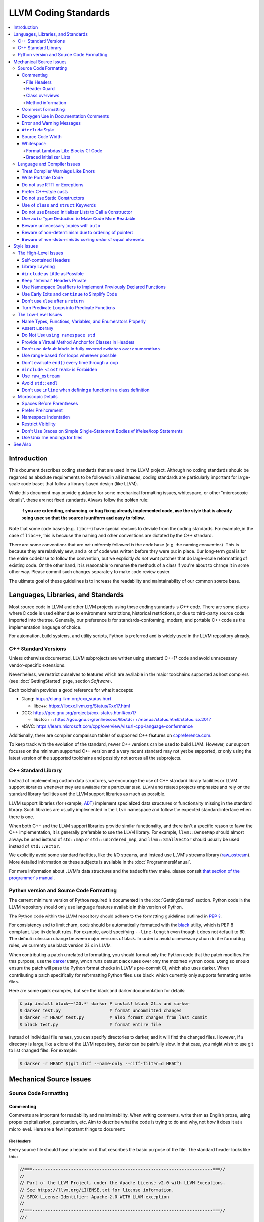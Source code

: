 =====================
LLVM Coding Standards
=====================

.. contents::
   :local:

Introduction
============

This document describes coding standards that are used in the LLVM project.
Although no coding standards should be regarded as absolute requirements to be
followed in all instances, coding standards are
particularly important for large-scale code bases that follow a library-based
design (like LLVM).

While this document may provide guidance for some mechanical formatting issues,
whitespace, or other "microscopic details", these are not fixed standards.
Always follow the golden rule:

.. _Golden Rule:

    **If you are extending, enhancing, or bug fixing already implemented code,
    use the style that is already being used so that the source is uniform and
    easy to follow.**

Note that some code bases (e.g. ``libc++``) have special reasons to deviate
from the coding standards.  For example, in the case of ``libc++``, this is
because the naming and other conventions are dictated by the C++ standard.

There are some conventions that are not uniformly followed in the code base
(e.g. the naming convention).  This is because they are relatively new, and a
lot of code was written before they were put in place.  Our long-term goal is
for the entire codebase to follow the convention, but we explicitly *do not*
want patches that do large-scale reformatting of existing code.  On the other
hand, it is reasonable to rename the methods of a class if you're about to
change it in some other way.  Please commit such changes separately to
make code review easier.

The ultimate goal of these guidelines is to increase the readability and
maintainability of our common source base.

Languages, Libraries, and Standards
===================================

Most source code in LLVM and other LLVM projects using these coding standards
is C++ code. There are some places where C code is used either due to
environment restrictions, historical restrictions, or due to third-party source
code imported into the tree. Generally, our preference is for
standards-conforming, modern, and portable C++ code as the implementation language of
choice.

For automation, build systems, and utility scripts, Python is preferred and
is widely used in the LLVM repository already.

C++ Standard Versions
---------------------

Unless otherwise documented, LLVM subprojects are written using standard C++17
code and avoid unnecessary vendor-specific extensions.

Nevertheless, we restrict ourselves to features which are available in the
major toolchains supported as host compilers (see :doc:`GettingStarted` page,
section `Software`).

Each toolchain provides a good reference for what it accepts:

* Clang: https://clang.llvm.org/cxx_status.html

  * libc++: https://libcxx.llvm.org/Status/Cxx17.html

* GCC: https://gcc.gnu.org/projects/cxx-status.html#cxx17

  * libstdc++: https://gcc.gnu.org/onlinedocs/libstdc++/manual/status.html#status.iso.2017

* MSVC: https://learn.microsoft.com/cpp/overview/visual-cpp-language-conformance

Additionally, there are compiler comparison tables of supported C++ features on
`cppreference.com <https://en.cppreference.com/w/cpp/compiler_support/17>`_.

To keep track with the evolution of the standard, newer C++ versions can be used
to build LLVM. However, our support focuses on the minimum supported C++
version and a very recent standard may not yet be supported, or only using the
latest version of the supported toolchains and possibly not across all the
subprojects.


C++ Standard Library
--------------------

Instead of implementing custom data structures, we encourage the use of C++
standard library facilities or LLVM support libraries whenever they are
available for a particular task. LLVM and related projects emphasize and rely
on the standard library facilities and the LLVM support libraries as much as
possible.

LLVM support libraries (for example, `ADT
<https://github.com/llvm/llvm-project/tree/main/llvm/include/llvm/ADT>`_)
implement specialized data structures or functionality missing in the standard
library. Such libraries are usually implemented in the ``llvm`` namespace and
follow the expected standard interface when there is one.

When both C++ and the LLVM support libraries provide similar functionality, and
there isn't a specific reason to favor the C++ implementation, it is generally
preferable to use the LLVM library. For example, ``llvm::DenseMap`` should
almost always be used instead of ``std::map`` or ``std::unordered_map``, and
``llvm::SmallVector`` should usually be used instead of ``std::vector``.

We explicitly avoid some standard facilities, like the I/O streams, and instead
use LLVM's streams library (raw_ostream_). More detailed information on these
subjects is available in the :doc:`ProgrammersManual`.

For more information about LLVM's data structures and the tradeoffs they make,
please consult `that section of the programmer's manual
<https://llvm.org/docs/ProgrammersManual.html#picking-the-right-data-structure-for-a-task>`_.

Python version and Source Code Formatting
-----------------------------------------

The current minimum version of Python required is documented in the :doc:`GettingStarted`
section. Python code in the LLVM repository should only use language features
available in this version of Python.

The Python code within the LLVM repository should adhere to the formatting guidelines
outlined in `PEP 8 <https://peps.python.org/pep-0008/>`_.

For consistency and to limit churn, code should be automatically formatted with
the `black <https://github.com/psf/black>`_ utility, which is PEP 8 compliant.
Use its default rules. For example, avoid specifying ``--line-length`` even
though it does not default to 80. The default rules can change between major
versions of black. In order to avoid unnecessary churn in the formatting rules,
we currently use black version 23.x in LLVM.

When contributing a patch unrelated to formatting, you should format only the
Python code that the patch modifies. For this purpose, use the `darker
<https://pypi.org/project/darker/>`_ utility, which runs default black rules
over only the modified Python code. Doing so should ensure the patch will pass
the Python format checks in LLVM's pre-commit CI, which also uses darker. When
contributing a patch specifically for reformatting Python files, use black,
which currently only supports formatting entire files.

Here are some quick examples, but see the black and darker documentation for
details:

.. code-block:: bash

    $ pip install black=='23.*' darker # install black 23.x and darker
    $ darker test.py                   # format uncommitted changes
    $ darker -r HEAD^ test.py          # also format changes from last commit
    $ black test.py                    # format entire file

Instead of individual file names, you can specify directories to
darker, and it will find the changed files. However, if a directory is
large, like a clone of the LLVM repository, darker can be painfully
slow. In that case, you might wish to use git to list changed files.
For example:

.. code-block:: bash

   $ darker -r HEAD^ $(git diff --name-only --diff-filter=d HEAD^)

Mechanical Source Issues
========================

Source Code Formatting
----------------------

Commenting
^^^^^^^^^^

Comments are important for readability and maintainability. When writing comments,
write them as English prose, using proper capitalization, punctuation, etc.
Aim to describe what the code is trying to do and why, not *how* it does it at
a micro level. Here are a few important things to document:

.. _header file comment:

File Headers
""""""""""""

Every source file should have a header on it that describes the basic purpose of
the file. The standard header looks like this:

.. code-block:: c++

  //===----------------------------------------------------------------------===//
  //
  // Part of the LLVM Project, under the Apache License v2.0 with LLVM Exceptions.
  // See https://llvm.org/LICENSE.txt for license information.
  // SPDX-License-Identifier: Apache-2.0 WITH LLVM-exception
  //
  //===----------------------------------------------------------------------===//
  ///
  /// \file
  /// This file contains the declaration of the Instruction class, which is the
  /// base class for all of the VM instructions.
  ///
  //===----------------------------------------------------------------------===//

The first section in the file is a concise note that defines the license that the
file is released under.  This makes it perfectly clear what terms the source
code can be distributed under and should not be modified in any way.

The main body is a `Doxygen <http://www.doxygen.nl/>`_ comment (identified by
the ``///`` comment marker instead of the usual ``//``) describing the purpose
of the file.  The first sentence (or a passage beginning with ``\brief``) is
used as an abstract.  Any additional information should be separated by a blank
line.  If an algorithm is based on a paper or is described in another source,
provide a reference.

Header Guard
""""""""""""

The header file's guard should be the all-caps path that a user of this header
would #include, using '_' instead of path separator and extension marker.
For example, the header file
``llvm/include/llvm/Analysis/Utils/Local.h`` would be ``#include``-ed as
``#include "llvm/Analysis/Utils/Local.h"``, so its guard is
``LLVM_ANALYSIS_UTILS_LOCAL_H``.

Class overviews
"""""""""""""""

Classes are a fundamental part of an object-oriented design.  As such, a
class definition should have a comment block that explains what the class is
used for and how it works.  Every non-trivial class is expected to have a
``doxygen`` comment block.

Method information
""""""""""""""""""

Methods and global functions should also be documented.  A quick note about
what it does and a description of the edge cases is all that is necessary here.
The reader should be able to understand how to use interfaces without reading
the code itself.

Good things to talk about here are what happens when something unexpected
happens, for instance, does the method return null?

Comment Formatting
^^^^^^^^^^^^^^^^^^

In general, prefer C++-style comments (``//`` for normal comments, ``///`` for
``doxygen`` documentation comments).  There are a few cases when it is
useful to use C-style (``/* */``) comments, however:

#. When writing C code to be compatible with C89.

#. When writing a header file that may be ``#include``\d by a C source file.

#. When writing a source file that is used by a tool that only accepts C-style
   comments.

#. When documenting the significance of constants used as actual parameters in
   a call. This is most helpful for ``bool`` parameters, or passing ``0`` or
   ``nullptr``. The comment should contain the parameter name, which ought to be
   meaningful. For example, it's not clear what the parameter means in this call:

   .. code-block:: c++

     Object.emitName(nullptr);

   An in-line C-style comment makes the intent obvious:

   .. code-block:: c++

     Object.emitName(/*Prefix=*/nullptr);

Commenting out large blocks of code is discouraged, but if you really have to do
this (for documentation purposes or as a suggestion for debug printing), use
``#if 0`` and ``#endif``. These nest properly and are better behaved in general
than C-style comments.

Doxygen Use in Documentation Comments
^^^^^^^^^^^^^^^^^^^^^^^^^^^^^^^^^^^^^

Use the ``\file`` command to turn the standard file header into a file-level
comment.

Include descriptive paragraphs for all public interfaces (public classes,
member and non-member functions).  Avoid restating the information that can
be inferred from the API name.  The first sentence (or a paragraph beginning
with ``\brief``) is used as an abstract. Try to use a single sentence as the
``\brief`` adds visual clutter.  Put detailed discussion into separate
paragraphs.

To refer to parameter names inside a paragraph, use the ``\p name`` command.
Don't use the ``\arg name`` command since it starts a new paragraph that
contains documentation for the parameter.

Wrap non-inline code examples in ``\code ... \endcode``.

To document a function parameter, start a new paragraph with the
``\param name`` command.  If the parameter is used as an out or an in/out
parameter, use the ``\param [out] name`` or ``\param [in,out] name`` command,
respectively.

To describe function return value, start a new paragraph with the ``\returns``
command.

A minimal documentation comment:

.. code-block:: c++

  /// Sets the xyzzy property to \p Baz.
  void setXyzzy(bool Baz);

A documentation comment that uses all Doxygen features in a preferred way:

.. code-block:: c++

  /// Does foo and bar.
  ///
  /// Does not do foo the usual way if \p Baz is true.
  ///
  /// Typical usage:
  /// \code
  ///   fooBar(false, "quux", Res);
  /// \endcode
  ///
  /// \param Quux kind of foo to do.
  /// \param [out] Result filled with bar sequence on foo success.
  ///
  /// \returns true on success.
  bool fooBar(bool Baz, StringRef Quux, std::vector<int> &Result);

Don't duplicate the documentation comment in the header file and in the
implementation file.  Put the documentation comments for public APIs into the
header file.  Documentation comments for private APIs can go to the
implementation file.  In any case, implementation files can include additional
comments (not necessarily in Doxygen markup) to explain implementation details
as needed.

Don't duplicate the function or class name at the beginning of the comment.
For humans, it is obvious which function or class is being documented;
automatic documentation processing tools are smart enough to bind the comment
to the correct declaration.

Avoid:

.. code-block:: c++

  // Example.h:

  // example - Does something important.
  void example();

  // Example.cpp:

  // example - Does something important.
  void example() { ... }

Preferred:

.. code-block:: c++

  // Example.h:

  /// Does something important.
  void example();

  // Example.cpp:

  /// Builds a B-tree in order to do foo.  See paper by...
  void example() { ... }

Error and Warning Messages
^^^^^^^^^^^^^^^^^^^^^^^^^^

Clear diagnostic messages are important to help users identify and fix issues in
their inputs. Use succinct but correct English prose that gives the user the
context needed to understand what went wrong. Also, to match error message
styles commonly produced by other tools, start the first sentence with a
lowercase letter, and finish the last sentence without a period, if it would
end in one otherwise. Sentences which end with different punctuation, such as
"did you forget ';'?", should still do so.

For example, this is a good error message:

.. code-block:: none

  error: file.o: section header 3 is corrupt. Size is 10 when it should be 20

This is a bad message, since it does not provide useful information and uses the
wrong style:

.. code-block:: none

  error: file.o: Corrupt section header.

As with other coding standards, individual projects, such as the Clang Static
Analyzer, may have preexisting styles that do not conform to this. If a
different formatting scheme is used consistently throughout the project, use
that style instead. Otherwise, this standard applies to all LLVM tools,
including clang, clang-tidy, and so on.

If the tool or project does not have existing functions to emit warnings or
errors, use the error and warning handlers provided in ``Support/WithColor.h``
to ensure they are printed in the appropriate style, rather than printing to
stderr directly.

When using ``report_fatal_error``, follow the same standards for the message as
regular error messages. Assertion messages and ``llvm_unreachable`` calls do not
necessarily need to follow these same styles as they are automatically
formatted, and thus these guidelines may not be suitable.

``#include`` Style
^^^^^^^^^^^^^^^^^^

Immediately after the `header file comment`_ (and include guards if working on a
header file), the `minimal list of #includes`_ required by the file should be
listed.  We prefer these ``#include``\s to be listed in this order:

.. _Main Module Header:
.. _Local/Private Headers:

#. Main Module Header
#. Local/Private Headers
#. LLVM project/subproject headers (``clang/...``, ``lldb/...``, ``llvm/...``, etc)
#. System ``#include``\s

and each category should be sorted lexicographically by the full path.

The `Main Module Header`_ file applies to ``.cpp`` files which implement an
interface defined by a ``.h`` file.  This ``#include`` should always be included
**first** regardless of where it lives on the file system.  By including a
header file first in the ``.cpp`` files that implement the interfaces, we ensure
that the header does not have any hidden dependencies which are not explicitly
``#include``\d in the header, but should be. It is also a form of documentation
in the ``.cpp`` file to indicate where the interfaces it implements are defined.

LLVM project and subproject headers should be grouped from most specific to least
specific, for the same reasons described above.  For example, LLDB depends on
both clang and LLVM, and clang depends on LLVM.  So an LLDB source file should
include ``lldb`` headers first, followed by ``clang`` headers, followed by
``llvm`` headers, to reduce the possibility (for example) of an LLDB header
accidentally picking up a missing include due to the previous inclusion of that
header in the main source file or some earlier header file.  clang should
similarly include its own headers before including llvm headers.  This rule
applies to all LLVM subprojects.

.. _fit into 80 columns:

Source Code Width
^^^^^^^^^^^^^^^^^

Write your code to fit within 80 columns.

There must be some limit to the width of the code in
order to allow developers to have multiple files side-by-side in
windows on a modest display.  If you are going to pick a width limit, it is
somewhat arbitrary, but you might as well pick something standard.  Going with 90
columns (for example) instead of 80 columns wouldn't add any significant value
and would be detrimental to printing out code.  Also many other projects have
standardized on 80 columns, so some people have already configured their editors
for it (vs something else, like 90 columns).

Whitespace
^^^^^^^^^^

In all cases, prefer spaces to tabs in source files.  People have different
preferred indentation levels, and different styles of indentation that they
like; this is fine.  What isn't fine is that different editors/viewers expand
tabs out to different tab stops.  This can cause your code to look completely
unreadable, and it is not worth dealing with.

As always, follow the `Golden Rule`_ above: follow the style of existing code
if you are modifying and extending it.

Do not add trailing whitespace.  Some common editors will automatically remove
trailing whitespace when saving a file which causes unrelated changes to appear
in diffs and commits.

Format Lambdas Like Blocks Of Code
""""""""""""""""""""""""""""""""""

When formatting a multi-line lambda, format it like a block of code. If there
is only one multi-line lambda in a statement, and there are no expressions
lexically after it in the statement, drop the indent to the standard two space
indent for a block of code, as if it were an if-block opened by the preceding
part of the statement:

.. code-block:: c++

  std::sort(foo.begin(), foo.end(), [&](Foo a, Foo b) -> bool {
    if (a.blah < b.blah)
      return true;
    if (a.baz < b.baz)
      return true;
    return a.bam < b.bam;
  });

To take best advantage of this formatting, if you are designing an API which
accepts a continuation or single callable argument (be it a function object, or
a ``std::function``), it should be the last argument if at all possible.

If there are multiple multi-line lambdas in a statement, or additional
parameters after the lambda, indent the block two spaces from the indent of the
``[]``:

.. code-block:: c++

  dyn_switch(V->stripPointerCasts(),
             [] (PHINode *PN) {
               // process phis...
             },
             [] (SelectInst *SI) {
               // process selects...
             },
             [] (LoadInst *LI) {
               // process loads...
             },
             [] (AllocaInst *AI) {
               // process allocas...
             });

Braced Initializer Lists
""""""""""""""""""""""""

Starting from C++11, there are significantly more uses of braced lists to
perform initialization. For example, they can be used to construct aggregate
temporaries in expressions. They now have a natural way of ending up nested
within each other and within function calls in order to build up aggregates
(such as option structs) from local variables.

The historically common formatting of braced initialization of aggregate
variables does not mix cleanly with deep nesting, general expression contexts,
function arguments, and lambdas. We suggest new code use a simple rule for
formatting braced initialization lists: act as if the braces were parentheses
in a function call. The formatting rules exactly match those already well
understood for formatting nested function calls. Examples:

.. code-block:: c++

  foo({a, b, c}, {1, 2, 3});

  llvm::Constant *Mask[] = {
      llvm::ConstantInt::get(llvm::Type::getInt32Ty(getLLVMContext()), 0),
      llvm::ConstantInt::get(llvm::Type::getInt32Ty(getLLVMContext()), 1),
      llvm::ConstantInt::get(llvm::Type::getInt32Ty(getLLVMContext()), 2)};

This formatting scheme also makes it particularly easy to get predictable,
consistent, and automatic formatting with tools like `Clang Format`_.

.. _Clang Format: https://clang.llvm.org/docs/ClangFormat.html

Language and Compiler Issues
----------------------------

Treat Compiler Warnings Like Errors
^^^^^^^^^^^^^^^^^^^^^^^^^^^^^^^^^^^

Compiler warnings are often useful and help improve the code.  Those that are
not useful, can be often suppressed with a small code change. For example, an
assignment in the ``if`` condition is often a typo:

.. code-block:: c++

  if (V = getValue()) {
    ...
  }

Several compilers will print a warning for the code above. It can be suppressed
by adding parentheses:

.. code-block:: c++

  if ((V = getValue())) {
    ...
  }

Write Portable Code
^^^^^^^^^^^^^^^^^^^

In almost all cases, it is possible to write completely portable code.  When
you need to rely on non-portable code, put it behind a well-defined and
well-documented interface.

Do not use RTTI or Exceptions
^^^^^^^^^^^^^^^^^^^^^^^^^^^^^

In an effort to reduce code and executable size, LLVM does not use exceptions
or RTTI (`runtime type information
<https://en.wikipedia.org/wiki/Run-time_type_information>`_, for example,
``dynamic_cast<>``).

That said, LLVM does make extensive use of a hand-rolled form of RTTI that use
templates like :ref:`isa\<>, cast\<>, and dyn_cast\<> <isa>`.
This form of RTTI is opt-in and can be
:doc:`added to any class <HowToSetUpLLVMStyleRTTI>`.

Prefer C++-style casts
^^^^^^^^^^^^^^^^^^^^^^

When casting, use ``static_cast``, ``reinterpret_cast``, and ``const_cast``,
rather than C-style casts. There are two exceptions to this:

* When casting to ``void`` to suppress warnings about unused variables (as an
  alternative to ``[[maybe_unused]]``). Prefer C-style casts in this instance.
  Note that if the variable is unused because it's used only in ``assert``, use
  ``[[maybe_unused]]`` instead of a C-style void cast.

* When casting between integral types (including enums that are not strongly-
  typed), functional-style casts are permitted as an alternative to
  ``static_cast``.

.. _static constructor:

Do not use Static Constructors
^^^^^^^^^^^^^^^^^^^^^^^^^^^^^^

Static constructors and destructors (e.g., global variables whose types have a
constructor or destructor) should not be added to the code base, and should be
removed wherever possible.

Globals in different source files are initialized in an `arbitrary order
<https://yosefk.com/c++fqa/ctors.html#fqa-10.12>`_, making the code more
difficult to reason about.

Static constructors have a negative impact on the launch time of programs that use
LLVM as a library. We would really like for there to be zero cost for linking
in an additional LLVM target or other library into an application, but static
constructors undermine this goal.

Use of ``class`` and ``struct`` Keywords
^^^^^^^^^^^^^^^^^^^^^^^^^^^^^^^^^^^^^^^^

In C++, the ``class`` and ``struct`` keywords can be used almost
interchangeably. The only difference is when they are used to declare a class:
``class`` makes all members private by default while ``struct`` makes all
members public by default.

* All declarations and definitions of a given ``class`` or ``struct`` must use
  the same keyword.  For example:

.. code-block:: c++

  // Avoid if `Example` is defined as a struct.
  class Example;

  // OK.
  struct Example;

  struct Example { ... };

* ``struct`` should be used when *all* members are declared public.

.. code-block:: c++

  // Avoid using `struct` here, use `class` instead.
  struct Foo {
  private:
    int Data;
  public:
    Foo() : Data(0) { }
    int getData() const { return Data; }
    void setData(int D) { Data = D; }
  };

  // OK to use `struct`: all members are public.
  struct Bar {
    int Data;
    Bar() : Data(0) { }
  };

Do not use Braced Initializer Lists to Call a Constructor
^^^^^^^^^^^^^^^^^^^^^^^^^^^^^^^^^^^^^^^^^^^^^^^^^^^^^^^^^

Starting from C++11 there is a "generalized initialization syntax" which allows
calling constructors using braced initializer lists. Do not use these to call
constructors with non-trivial logic or if you care that you're calling some
*particular* constructor. Those should look like function calls using
parentheses rather than like aggregate initialization. Similarly, if you need
to explicitly name the type and call its constructor to create a temporary,
don't use a braced initializer list. Instead, use a braced initializer list
(without any type for temporaries) when doing aggregate initialization or
something notionally equivalent. Examples:

.. code-block:: c++

  class Foo {
  public:
    // Construct a Foo by reading data from the disk in the whizbang format, ...
    Foo(std::string filename);

    // Construct a Foo by looking up the Nth element of some global data ...
    Foo(int N);

    // ...
  };

  // The Foo constructor call is reading a file, don't use braces to call it.
  llvm::fill(foo, Foo("name"));

  // The pair is being constructed like an aggregate, use braces.
  bar_map.insert({my_key, my_value});

If you use a braced initializer list when initializing a variable, use an equals before the open curly brace:

.. code-block:: c++

  int data[] = {0, 1, 2, 3};

Use ``auto`` Type Deduction to Make Code More Readable
^^^^^^^^^^^^^^^^^^^^^^^^^^^^^^^^^^^^^^^^^^^^^^^^^^^^^^

Some are advocating a policy of "almost always ``auto``" in C++11; however, LLVM
uses a more moderate stance. Use ``auto`` if and only if it makes the code more
readable or easier to maintain. Don't "almost always" use ``auto``, but do use
``auto`` with initializers like ``cast<Foo>(...)`` or other places where the
type is already obvious from the context. Another time when ``auto`` works well
for these purposes is when the type would have been abstracted away anyway,
often behind a container's typedef such as ``std::vector<T>::iterator``.

Similarly, C++14 adds generic lambda expressions where parameter types can be
``auto``. Use these where you would have used a template.

Beware unnecessary copies with ``auto``
^^^^^^^^^^^^^^^^^^^^^^^^^^^^^^^^^^^^^^^

The convenience of ``auto`` makes it easy to forget that its default behavior
is a copy.  Particularly in range-based ``for`` loops, careless copies are
expensive.

Use ``auto &`` for values and ``auto *`` for pointers unless you need to make a
copy.

.. code-block:: c++

  // Typically there's no reason to copy.
  for (const auto &Val : Container) observe(Val);
  for (auto &Val : Container) Val.change();

  // Remove the reference if you really want a new copy.
  for (auto Val : Container) { Val.change(); saveSomewhere(Val); }

  // Copy pointers, but make it clear that they're pointers.
  for (const auto *Ptr : Container) observe(*Ptr);
  for (auto *Ptr : Container) Ptr->change();

Beware of non-determinism due to ordering of pointers
^^^^^^^^^^^^^^^^^^^^^^^^^^^^^^^^^^^^^^^^^^^^^^^^^^^^^

In general, there is no relative ordering among pointers. As a result,
when unordered containers like sets and maps are used with pointer keys
the iteration order is undefined. Hence, iterating such containers may
result in non-deterministic code generation. While the generated code
might work correctly, non-determinism can make it harder to reproduce bugs and
debug the compiler.

In case an ordered result is expected, remember to
sort an unordered container before iteration. Or use ordered containers
like ``vector``/``MapVector``/``SetVector`` if you want to iterate pointer
keys.

Beware of non-deterministic sorting order of equal elements
^^^^^^^^^^^^^^^^^^^^^^^^^^^^^^^^^^^^^^^^^^^^^^^^^^^^^^^^^^^

``std::sort`` uses a non-stable sorting algorithm in which the order of equal
elements is not guaranteed to be preserved. Thus using ``std::sort`` for a
container having equal elements may result in non-deterministic behavior.
To uncover such instances of non-determinism, LLVM has introduced a new
``llvm::sort`` wrapper function. For an ``EXPENSIVE_CHECKS`` build this will randomly
shuffle the container before sorting. Default to using ``llvm::sort`` instead
of ``std::sort``.

Style Issues
============

The High-Level Issues
---------------------

Self-contained Headers
^^^^^^^^^^^^^^^^^^^^^^

Header files should be self-contained (compile on their own) and end in ``.h``.
Non-header files that are meant for inclusion should end in ``.inc`` and be
used sparingly.

All header files should be self-contained. Users and refactoring tools should
not have to adhere to special conditions to include the header. Specifically, a
header should have header guards and include all other headers it needs.

There are rare cases where a file designed to be included is not
self-contained. These are typically intended to be included at unusual
locations, such as the middle of another file. They might not use header
guards, and might not include their prerequisites. Name such files with the
.inc extension. Use sparingly, and prefer self-contained headers when possible.

In general, a header should be implemented by one or more ``.cpp`` files.  Each
of these ``.cpp`` files should include the header that defines their interface
first.  This ensures that all of the dependencies of the header have been
properly added to the header itself, and are not implicit.  System headers
should be included after user headers for a translation unit.

Library Layering
^^^^^^^^^^^^^^^^

A directory of header files (for example, ``include/llvm/Foo``) defines a
library (``Foo``). One library (both
its headers and implementation) should only use things from the libraries
listed in its dependencies.

Some of this constraint can be enforced by classic Unix linkers (Mac & Windows
linkers, as well as lld, do not enforce this constraint). A Unix linker
searches left to right through the libraries specified on its command line and
never revisits a library. In this way, no circular dependencies between
libraries can exist.

This doesn't fully enforce all inter-library dependencies, and importantly
doesn't enforce header file circular dependencies created by inline functions.
A good way to answer the "is this layered correctly" would be to consider
whether a Unix linker would succeed at linking the program if all inline
functions were defined out-of-line. (& for all valid orderings of dependencies
- since linking resolution is linear, it's possible that some implicit
dependencies can sneak through: A depends on B and C, so valid orderings are
"C B A" or "B C A", in both cases the explicit dependencies come before their
use. But in the first case, B could still link successfully if it implicitly
depended on C, or the opposite in the second case)

.. _minimal list of #includes:

``#include`` as Little as Possible
^^^^^^^^^^^^^^^^^^^^^^^^^^^^^^^^^^

``#include`` hurts compile time performance.  Don't do it unless you have to,
especially in header files.

But wait! Sometimes you need to have the definition of a class to use it, or to
inherit from it.  In these cases go ahead and ``#include`` that header file.  Be
aware, however, that there are many cases where you don't need to have the full
definition of a class.  If you are using a pointer or reference to a class, you
don't need the header file.  If you are simply returning a class instance from a
prototyped function or method, you don't need it.  In fact, for most cases, you
simply don't need the definition of a class. And not ``#include``\ing speeds up
compilation.

It is easy to try to go overboard on this recommendation, however.  You
**must** include all of the header files that you are using --- you can include
them either directly or indirectly through another header file.  To make sure
that you don't accidentally forget to include a header file in your module
header, make sure to include your module header **first** in the implementation
file (as mentioned above).  This way there won't be any hidden dependencies that
you'll find out about later.

Keep "Internal" Headers Private
^^^^^^^^^^^^^^^^^^^^^^^^^^^^^^^

Many modules have a complex implementation that causes them to use more than one
implementation (``.cpp``) file.  It is often tempting to put the internal
communication interface (helper classes, extra functions, etc) in the public
module header file.  Don't do this!

If you really need to do something like this, put a private header file in the
same directory as the source files, and include it locally.  This ensures that
your private interface remains private and undisturbed by outsiders.

.. note::

    It's okay to put extra implementation methods in a public class itself. Just
    make them private (or protected) and all is well.

Use Namespace Qualifiers to Implement Previously Declared Functions
^^^^^^^^^^^^^^^^^^^^^^^^^^^^^^^^^^^^^^^^^^^^^^^^^^^^^^^^^^^^^^^^^^^

When providing an out-of-line implementation of a function in a source file, do
not open namespace blocks in the source file. Instead, use namespace qualifiers
to help ensure that your definition matches an existing declaration. Do this:

.. code-block:: c++

  // Foo.h
  namespace llvm {
  int foo(const char *s);
  }

  // Foo.cpp
  #include "Foo.h"
  using namespace llvm;
  int llvm::foo(const char *s) {
    // ...
  }

Doing this helps to avoid bugs where the definition does not match the
declaration from the header. For example, the following C++ code defines a new
overload of ``llvm::foo`` instead of providing a definition for the existing
function declared in the header:

.. code-block:: c++

  // Foo.cpp
  #include "Foo.h"
  namespace llvm {
  int foo(char *s) { // Mismatch between "const char *" and "char *"
  }
  } // namespace llvm

This error will not be caught until the build is nearly complete, when the
linker fails to find a definition for any uses of the original function.  If the
function were instead defined with a namespace qualifier, the error would have
been caught immediately when the definition was compiled.

Class method implementations must already name the class and new overloads
cannot be introduced out of line, so this recommendation does not apply to them.

.. _early exits:

Use Early Exits and ``continue`` to Simplify Code
^^^^^^^^^^^^^^^^^^^^^^^^^^^^^^^^^^^^^^^^^^^^^^^^^

When reading code, keep in mind how much state and how many previous decisions
have to be remembered by the reader to understand a block of code.  Aim to
reduce indentation where possible when it doesn't make it more difficult to
understand the code.  One great way to do this is by making use of early exits
and the ``continue`` keyword in long loops. Consider this code that does not
use an early exit:

.. code-block:: c++

  Value *doSomething(Instruction *I) {
    if (!I->isTerminator() &&
        I->hasOneUse() && doOtherThing(I)) {
      ... some long code ....
    }

    return 0;
  }

This code has several problems if the body of the ``'if'`` is large.  When
you're looking at the top of the function, it isn't immediately clear that this
*only* does interesting things with non-terminator instructions, and only
applies to things with the other predicates.  Second, it is relatively difficult
to describe (in comments) why these predicates are important because the ``if``
statement makes it difficult to lay out the comments.  Third, when you're deep
within the body of the code, it is indented an extra level.  Finally, when
reading the top of the function, it isn't clear what the result is if the
predicate isn't true; you have to read to the end of the function to know that
it returns null.

It is much preferred to format the code like this:

.. code-block:: c++

  Value *doSomething(Instruction *I) {
    // Terminators never need 'something' done to them because ...
    if (I->isTerminator())
      return 0;

    // We conservatively avoid transforming instructions with multiple uses
    // because goats like cheese.
    if (!I->hasOneUse())
      return 0;

    // This is really just here for example.
    if (!doOtherThing(I))
      return 0;

    ... some long code ....
  }

This fixes these problems.  A similar problem frequently happens in ``for``
loops.  A silly example is something like this:

.. code-block:: c++

  for (Instruction &I : BB) {
    if (auto *BO = dyn_cast<BinaryOperator>(&I)) {
      Value *LHS = BO->getOperand(0);
      Value *RHS = BO->getOperand(1);
      if (LHS != RHS) {
        ...
      }
    }
  }

When you have very, very small loops, this sort of structure is fine. But if it
exceeds more than 10-15 lines, it becomes difficult for people to read and
understand at a glance. The problem with this sort of code is that it gets very
nested very quickly. This means that the reader of the code has to keep a lot of
context in their brain to remember what is going immediately on in the loop,
because they don't know if/when the ``if`` conditions will have ``else``\s etc.
It is strongly preferred to structure the loop like this:

.. code-block:: c++

  for (Instruction &I : BB) {
    auto *BO = dyn_cast<BinaryOperator>(&I);
    if (!BO) continue;

    Value *LHS = BO->getOperand(0);
    Value *RHS = BO->getOperand(1);
    if (LHS == RHS) continue;

    ...
  }

This has all the benefits of using early exits for functions: it reduces the nesting
of the loop, it makes it easier to describe why the conditions are true, and it
makes it obvious to the reader that there is no ``else`` coming up that they
have to push context into their brain for.  If a loop is large, this can be a
big understandability win.

Don't use ``else`` after a ``return``
^^^^^^^^^^^^^^^^^^^^^^^^^^^^^^^^^^^^^

For similar reasons as above (reduction of indentation and easier reading), please
do not use ``'else'`` or ``'else if'`` after something that interrupts control
flow --- like ``return``, ``break``, ``continue``, ``goto``, etc. For example:

.. code-block:: c++

  case 'J': {
    if (Signed) {
      Type = Context.getsigjmp_bufType();
      if (Type.isNull()) {
        Error = ASTContext::GE_Missing_sigjmp_buf;
        return QualType();
      } else {
        break; // Unnecessary.
      }
    } else {
      Type = Context.getjmp_bufType();
      if (Type.isNull()) {
        Error = ASTContext::GE_Missing_jmp_buf;
        return QualType();
      } else {
        break; // Unnecessary.
      }
    }
  }

It is better to write it like this:

.. code-block:: c++

  case 'J':
    if (Signed) {
      Type = Context.getsigjmp_bufType();
      if (Type.isNull()) {
        Error = ASTContext::GE_Missing_sigjmp_buf;
        return QualType();
      }
    } else {
      Type = Context.getjmp_bufType();
      if (Type.isNull()) {
        Error = ASTContext::GE_Missing_jmp_buf;
        return QualType();
      }
    }
    break;

Or better yet (in this case) as:

.. code-block:: c++

  case 'J':
    if (Signed)
      Type = Context.getsigjmp_bufType();
    else
      Type = Context.getjmp_bufType();

    if (Type.isNull()) {
      Error = Signed ? ASTContext::GE_Missing_sigjmp_buf :
                       ASTContext::GE_Missing_jmp_buf;
      return QualType();
    }
    break;

The idea is to reduce indentation and the amount of code you have to keep track
of when reading the code.

Note: this advice does not apply to a ``constexpr if`` statement. The
substatement of the ``else`` clause may be a discarded statement, so removing
the ``else`` can cause unexpected template instantiations. Thus, the following
example is correct:

.. code-block:: c++

  template<typename T>
  static constexpr bool VarTempl = true;

  template<typename T>
  int func() {
    if constexpr (VarTempl<T>)
      return 1;
    else
      static_assert(!VarTempl<T>);
  }

Turn Predicate Loops into Predicate Functions
^^^^^^^^^^^^^^^^^^^^^^^^^^^^^^^^^^^^^^^^^^^^^

It is very common to write small loops that just compute a boolean value.  There
are a number of ways that people commonly write these, but an example of this
sort of thing is:

.. code-block:: c++

  bool FoundFoo = false;
  for (unsigned I = 0, E = BarList.size(); I != E; ++I)
    if (BarList[I]->isFoo()) {
      FoundFoo = true;
      break;
    }

  if (FoundFoo) {
    ...
  }

Instead of this sort of loop, we prefer to use a predicate function (which may
be `static`_) that uses `early exits`_:

.. code-block:: c++

  /// \returns true if the specified list has an element that is a foo.
  static bool containsFoo(const std::vector<Bar*> &List) {
    for (unsigned I = 0, E = List.size(); I != E; ++I)
      if (List[I]->isFoo())
        return true;
    return false;
  }
  ...

  if (containsFoo(BarList)) {
    ...
  }

There are many reasons for doing this: it reduces indentation and factors out
code which can often be shared by other code that checks for the same predicate.
More importantly, it *forces you to pick a name* for the function, and forces
you to write a comment for it.  In this silly example, this doesn't add much
value.  However, if the condition is complex, this can make it a lot easier for
the reader to understand the code that queries for this predicate.  Instead of
being faced with the in-line details of how we check to see if the BarList
contains a foo, we can trust the function name and continue reading with better
locality.

The Low-Level Issues
--------------------

Name Types, Functions, Variables, and Enumerators Properly
^^^^^^^^^^^^^^^^^^^^^^^^^^^^^^^^^^^^^^^^^^^^^^^^^^^^^^^^^^

Poorly-chosen names can mislead the reader and cause bugs. We cannot stress
enough how important it is to use *descriptive* names.  Pick names that match
the semantics and role of the underlying entities, within reason.  Avoid
abbreviations unless they are well known.  After picking a good name, make sure
to use consistent capitalization for the name, as inconsistency requires clients
to either memorize the APIs or to look it up to find the exact spelling.

In general, names should be in camel case (e.g. ``TextFileReader`` and
``isLValue()``).  Different kinds of declarations have different rules:

* **Type names** (including classes, structs, enums, typedefs, etc) should be
  nouns and start with an upper-case letter (e.g. ``TextFileReader``).

* **Variable names** should be nouns (as they represent state).  The name should
  be camel case, and start with an upper-case letter (e.g. ``Leader`` or
  ``Boats``).

* **Function names** should be verb phrases (as they represent actions), and
  command-like function should be imperative.  The name should be camel case,
  and start with a lowercase letter (e.g. ``openFile()`` or ``isFoo()``).

* **Enum declarations** (e.g. ``enum Foo {...}``) are types, so they should
  follow the naming conventions for types.  A common use for enums is as a
  discriminator for a union, or an indicator of a subclass.  When an enum is
  used for something like this, it should have a ``Kind`` suffix
  (e.g. ``ValueKind``).

* **Enumerators** (e.g. ``enum { Foo, Bar }``) and **public member variables**
  should start with an upper-case letter, just like types.  Unless the
  enumerators are defined in their own small namespace or inside a class,
  enumerators should have a prefix corresponding to the enum declaration name.
  For example, ``enum ValueKind { ... };`` may contain enumerators like
  ``VK_Argument``, ``VK_BasicBlock``, etc.  Enumerators that are just
  convenience constants are exempt from the requirement for a prefix.  For
  instance:

  .. code-block:: c++

      enum {
        MaxSize = 42,
        Density = 12
      };

As an exception, classes that mimic STL classes can have member names in STL's
style of lowercase words separated by underscores (e.g. ``begin()``,
``push_back()``, and ``empty()``). Classes that provide multiple
iterators should add a singular prefix to ``begin()`` and ``end()``
(e.g. ``global_begin()`` and ``use_begin()``).

Here are some examples:

.. code-block:: c++

  class VehicleMaker {
    ...
    Factory<Tire> F;            // Avoid: a non-descriptive abbreviation.
    Factory<Tire> Factory;      // Better: more descriptive.
    Factory<Tire> TireFactory;  // Even better: if VehicleMaker has more than one
                                // kind of factories.
  };

  Vehicle makeVehicle(VehicleType Type) {
    VehicleMaker M;                         // Might be OK if scope is small.
    Tire Tmp1 = M.makeTire();               // Avoid: 'Tmp1' provides no information.
    Light Headlight = M.makeLight("head");  // Good: descriptive.
    ...
  }

Assert Liberally
^^^^^^^^^^^^^^^^

Use the "``assert``" macro to its fullest.  Check all of your preconditions and
assumptions.  You never know when a bug (not necessarily even yours) might be
caught early by an assertion, which reduces debugging time dramatically.  The
"``<cassert>``" header file is probably already included by the header files you
are using, so it doesn't cost anything to use it.

To further assist with debugging, make sure to put some kind of error message in
the assertion statement, which is printed if the assertion is tripped. This
helps the poor debugger make sense of why an assertion is being made and
enforced, and hopefully what to do about it.  Here is one complete example:

.. code-block:: c++

  inline Value *getOperand(unsigned I) {
    assert(I < Operands.size() && "getOperand() out of range!");
    return Operands[I];
  }

Here are more examples:

.. code-block:: c++

  assert(Ty->isPointerType() && "Can't allocate a non-pointer type!");

  assert((Opcode == Shl || Opcode == Shr) && "ShiftInst Opcode invalid!");

  assert(idx < getNumSuccessors() && "Successor # out of range!");

  assert(V1.getType() == V2.getType() && "Constant types must be identical!");

  assert(isa<PHINode>(Succ->front()) && "Only works on PHId BBs!");

You get the idea.

In the past, asserts were used to indicate a piece of code that should not be
reached.  These were typically of the form:

.. code-block:: c++

  assert(0 && "Invalid radix for integer literal");

This has a few issues, the main one being that some compilers might not
understand the assertion, or warn about a missing return in builds where
assertions are compiled out.

Today, we have something much better: ``llvm_unreachable``:

.. code-block:: c++

  llvm_unreachable("Invalid radix for integer literal");

When assertions are enabled, this will print the message if it's ever reached
and then exit the program. When assertions are disabled (i.e. in release
builds), ``llvm_unreachable`` becomes a hint to compilers to skip generating
code for this branch. If the compiler does not support this, it will fall back
to the "abort" implementation.

Use ``llvm_unreachable`` to mark a specific point in code that should never be
reached. This is especially desirable for addressing warnings about unreachable
branches, etc., but can be used whenever reaching a particular code path is
unconditionally a bug (not originating from user input; see below) of some kind.
Use of ``assert`` should always include a testable predicate (as opposed to
``assert(false)``).

If the error condition can be triggered by user input then the
recoverable error mechanism described in :doc:`ProgrammersManual` should be
used instead. In cases where this is not practical, ``report_fatal_error`` may
be used.

Another issue is that values used only by assertions will produce an "unused
value" warning when assertions are disabled.  For example, this code will warn:

.. code-block:: c++

  unsigned Size = V.size();
  assert(Size > 42 && "Vector smaller than it should be");

  bool NewToSet = Myset.insert(Value);
  assert(NewToSet && "The value shouldn't be in the set yet");

These are two interesting different cases. In the first case, the call to
``V.size()`` is only useful for the assert, and we don't want it executed when
assertions are disabled.  Code like this should move the call into the assert
itself.  In the second case, the side effects of the call must happen whether
the assert is enabled or not. In this case, the value should be defined using
the ``[[maybe_unused]]`` attribute to suppress the warning. To be specific, it is
preferred to write the code like this:

.. code-block:: c++

  assert(V.size() > 42 && "Vector smaller than it should be");

  [[maybe_unused]] bool NewToSet = Myset.insert(Value);
  assert(NewToSet && "The value shouldn't be in the set yet");

In C code where ``[[maybe_unused]]`` is not supported, use ``void`` cast to
suppress an unused variable warning as follows:

.. code-block:: c

    LLVMValueRef Value = LLVMMetadataAsValue(Context, NodeMD);
    assert(LLVMIsAValueAsMetadata(Value) != NULL);
    (void)Value;

Do Not Use ``using namespace std``
^^^^^^^^^^^^^^^^^^^^^^^^^^^^^^^^^^^^

In LLVM, we prefer to explicitly prefix all identifiers from the standard
namespace with an "``std::``" prefix, rather than rely on "``using namespace
std;``".

In header files, adding a ``'using namespace XXX'`` directive pollutes the
namespace of any source file that ``#include``\s the header, creating
maintenance issues.

In implementation files (e.g. ``.cpp`` files), the rule is more of a stylistic
rule, but is still important.  Basically, using explicit namespace prefixes
makes the code **clearer**, because it is immediately obvious what facilities
are being used and where they are coming from. And **more portable**, because
namespace clashes cannot occur between LLVM code and other namespaces.  The
portability rule is important because different standard library implementations
expose different symbols (potentially ones they shouldn't), and future revisions
to the C++ standard will add more symbols to the ``std`` namespace.  As such, we
never use ``'using namespace std;'`` in LLVM.

The exception to the general rule (i.e. it's not an exception for the ``std``
namespace) is for implementation files.  For example, all of the code in the
LLVM project implements code that lives in the 'llvm' namespace.  As such, it is
ok, and actually clearer, for the ``.cpp`` files to have a ``'using namespace
llvm;'`` directive at the top, after the ``#include``\s.  This reduces
indentation in the body of the file for source editors that indent based on
braces, and keeps the conceptual context cleaner.  The general form of this rule
is that any ``.cpp`` file that implements code in any namespace may use that
namespace (and its parents'), but should not use any others.

Provide a Virtual Method Anchor for Classes in Headers
^^^^^^^^^^^^^^^^^^^^^^^^^^^^^^^^^^^^^^^^^^^^^^^^^^^^^^

If a class is defined in a header file and has a vtable (either it has virtual
methods or it derives from classes with virtual methods), it must always have at
least one out-of-line virtual method in the class.  Without this, the compiler
will copy the vtable and RTTI into every ``.o`` file that ``#include``\s the
header, bloating ``.o`` file sizes and increasing link times.

Don't use default labels in fully covered switches over enumerations
^^^^^^^^^^^^^^^^^^^^^^^^^^^^^^^^^^^^^^^^^^^^^^^^^^^^^^^^^^^^^^^^^^^^^

``-Wswitch`` warns if a switch, without a default label, over an enumeration
does not cover every enumeration value. If you write a default label on a fully
covered switch over an enumeration then the ``-Wswitch`` warning won't fire
when new elements are added to that enumeration. To help avoid adding these
kinds of defaults, Clang has the warning ``-Wcovered-switch-default`` which is
off by default but turned on when building LLVM with a version of Clang that
supports the warning.

A knock-on effect of this stylistic requirement is that when building LLVM with
GCC you may get warnings related to "control may reach end of non-void function"
if you return from each case of a covered switch-over-enum because GCC assumes
that the enum expression may take any representable value, not just those of
individual enumerators. To suppress this warning, use ``llvm_unreachable`` after
the switch.

Use range-based ``for`` loops wherever possible
^^^^^^^^^^^^^^^^^^^^^^^^^^^^^^^^^^^^^^^^^^^^^^^

The introduction of range-based ``for`` loops in C++11 means that explicit
manipulation of iterators is rarely necessary. We use range-based ``for``
loops wherever possible for all newly added code. For example:

.. code-block:: c++

  BasicBlock *BB = ...
  for (Instruction &I : *BB)
    ... use I ...

Usage of ``std::for_each()``/``llvm::for_each()`` functions is discouraged,
unless the callable object already exists.

Don't evaluate ``end()`` every time through a loop
^^^^^^^^^^^^^^^^^^^^^^^^^^^^^^^^^^^^^^^^^^^^^^^^^^

In cases where range-based ``for`` loops can't be used and it is necessary
to write an explicit iterator-based loop, pay close attention to whether
``end()`` is re-evaluated on each loop iteration. One common mistake is to
write a loop in this style:

.. code-block:: c++

  BasicBlock *BB = ...
  for (auto I = BB->begin(); I != BB->end(); ++I)
    ... use I ...

The problem with this construct is that it evaluates "``BB->end()``" every time
through the loop.  Instead of writing the loop like this, we strongly prefer
loops to be written so that they evaluate it once before the loop starts.  A
convenient way to do this is like so:

.. code-block:: c++

  BasicBlock *BB = ...
  for (auto I = BB->begin(), E = BB->end(); I != E; ++I)
    ... use I ...

The observant may quickly point out that these two loops may have different
semantics: if the container (a basic block in this case) is being mutated, then
"``BB->end()``" may change its value every time through the loop and the second
loop may not in fact be correct.  If you actually do depend on this behavior,
please write the loop in the first form and add a comment indicating that you
did it intentionally.

Why do we prefer the second form (when correct)?  Writing the loop in the first
form has two problems. First, it may be less efficient than evaluating it at the
start of the loop.  In this case, the cost is probably minor --- a few extra
loads every time through the loop.  However, if the base expression is more
complex, then the cost can rise quickly.  I've seen loops where the end
expression was actually something like: "``SomeMap[X]->end()``" and map lookups
really aren't cheap.  By writing it in the second form consistently, you
eliminate the issue entirely and don't even have to think about it.

The second (even bigger) issue is that writing the loop in the first form hints
to the reader that the loop is mutating the container (a fact that a comment
would handily confirm!).  If you write the loop in the second form, it is
immediately obvious without even looking at the body of the loop that the
container isn't being modified, which makes it easier to read the code and
understand what it does.

While the second form of the loop is a few extra keystrokes, we do strongly
prefer it.

``#include <iostream>`` is Forbidden
^^^^^^^^^^^^^^^^^^^^^^^^^^^^^^^^^^^^

The use of ``#include <iostream>`` in library files is hereby **forbidden**,
because many common implementations transparently inject a `static constructor`_
into every translation unit that includes it.

Note that using the other stream headers (``<sstream>`` for example) is not
problematic in this regard --- just ``<iostream>``. However, ``raw_ostream``
provides various APIs that are better performing for almost every use than
``std::ostream`` style APIs.

.. note::

  New code should always use `raw_ostream`_ for writing, or the
  ``llvm::MemoryBuffer`` API for reading files.

.. _raw_ostream:

Use ``raw_ostream``
^^^^^^^^^^^^^^^^^^^

LLVM includes a lightweight, simple, and efficient stream implementation in
``llvm/Support/raw_ostream.h``, which provides all of the common features of
``std::ostream``.  All new code should use ``raw_ostream`` instead of
``ostream``.

Unlike ``std::ostream``, ``raw_ostream`` is not a template and can be forward
declared as ``class raw_ostream``.  Public headers should generally not include
the ``raw_ostream`` header, but use forward declarations and constant references
to ``raw_ostream`` instances.

Avoid ``std::endl``
^^^^^^^^^^^^^^^^^^^

The ``std::endl`` modifier, when used with ``iostreams`` outputs a newline to
the output stream specified.  In addition to doing this, however, it also
flushes the output stream.  In other words, these are equivalent:

.. code-block:: c++

  std::cout << std::endl;
  std::cout << '\n' << std::flush;

Most of the time, you probably have no reason to flush the output stream, so
it's better to use a literal ``'\n'``.

Don't use ``inline`` when defining a function in a class definition
^^^^^^^^^^^^^^^^^^^^^^^^^^^^^^^^^^^^^^^^^^^^^^^^^^^^^^^^^^^^^^^^^^^

A member function defined in a class definition is implicitly inline, so don't
put the ``inline`` keyword in this case.

Don't:

.. code-block:: c++

  class Foo {
  public:
    inline void bar() {
      // ...
    }
  };

Do:

.. code-block:: c++

  class Foo {
  public:
    void bar() {
      // ...
    }
  };

Microscopic Details
-------------------

This section describes preferred low-level formatting guidelines along with
reasoning on why we prefer them.

Spaces Before Parentheses
^^^^^^^^^^^^^^^^^^^^^^^^^

Put a space before an open parenthesis only in control flow statements, but not
in normal function call expressions and function-like macros.  For example:

.. code-block:: c++

  if (X) ...
  for (I = 0; I != 100; ++I) ...
  while (LLVMRocks) ...

  somefunc(42);
  assert(3 != 4 && "laws of math are failing me");

  A = foo(42, 92) + bar(X);

The reason for doing this is not completely arbitrary.  This style makes control
flow operators stand out more, and makes expressions flow better.

Prefer Preincrement
^^^^^^^^^^^^^^^^^^^

Hard fast rule: Preincrement (``++X``) may be no slower than postincrement
(``X++``) and could very well be a lot faster than it.  Use preincrementation
whenever possible.

The semantics of postincrement include making a copy of the value being
incremented, returning it, and then preincrementing the "work value".  For
primitive types, this isn't a big deal. But for iterators, it can be a huge
issue (for example, some iterators contain stack and set objects in them...
copying an iterator could invoke the copy ctor's of these as well).  In general,
get in the habit of always using preincrement, and you won't have a problem.


Namespace Indentation
^^^^^^^^^^^^^^^^^^^^^

In general, we strive to reduce indentation wherever possible.  This is useful
because we want code to `fit into 80 columns`_ without excessive wrapping, but
also because it makes it easier to understand the code. To facilitate this and
avoid some insanely deep nesting on occasion, don't indent namespaces. If it
helps readability, feel free to add a comment indicating what namespace is
being closed by a ``}``.  For example:

.. code-block:: c++

  namespace llvm {
  namespace knowledge {

  /// This class represents things that Smith can have an intimate
  /// understanding of and contains the data associated with it.
  class Grokable {
  ...
  public:
    explicit Grokable() { ... }
    virtual ~Grokable() = 0;

    ...

  };

  } // namespace knowledge
  } // namespace llvm


Feel free to skip the closing comment when the namespace being closed is
obvious for any reason. For example, the outer-most namespace in a header file
is rarely a source of confusion. But namespaces both anonymous and named in
source files that are being closed half way through the file probably could use
clarification.

.. _static:

Restrict Visibility
^^^^^^^^^^^^^^^^^^^

Functions and variables should have the most restricted visibility possible.

For class members, that means using appropriate ``private``, ``protected``, or
``public`` keyword to restrict their access.

For non-member functions, variables, and classes, that means restricting
visibility to a single ``.cpp`` file if it is not referenced outside that file.

Visibility of file-scope non-member variables and functions can be restricted to
the current translation unit by using either the ``static`` keyword or an anonymous
namespace.

Anonymous namespaces are a great language feature that tells the C++
compiler that the contents of the namespace are only visible within the current
translation unit, allowing more aggressive optimization and eliminating the
possibility of symbol name collisions.

Anonymous namespaces are to C++ as ``static`` is to C functions and global
variables.  While ``static`` is available in C++, anonymous namespaces are more
general: they can make entire classes private to a file.

The problem with anonymous namespaces is that they naturally want to encourage
indentation of their body, and they reduce locality of reference: if you see a
random function definition in a C++ file, it is easy to see if it is marked
static, but seeing if it is in an anonymous namespace requires scanning a big
chunk of the file.

Because of this, we have a simple guideline: make anonymous namespaces as small
as possible, and only use them for class declarations.  For example:

.. code-block:: c++

  namespace {
  class StringSort {
  ...
  public:
    StringSort(...)
    bool operator<(const char *RHS) const;
  };
  } // namespace

  static void runHelper() {
    ...
  }

  bool StringSort::operator<(const char *RHS) const {
    ...
  }

Avoid putting declarations other than classes into anonymous namespaces:

.. code-block:: c++

  namespace {

  // ... many declarations ...

  void runHelper() {
    ...
  }

  // ... many declarations ...

  } // namespace

When you are looking at ``runHelper`` in the middle of a large C++ file,
you have no immediate way to tell if this function is local to the file.

In contrast, when the function is marked static, you don't need to cross-reference
faraway places in the file to tell that the function is local:

.. code-block:: c++

  static void runHelper() {
    ...
  }

Don't Use Braces on Simple Single-Statement Bodies of if/else/loop Statements
^^^^^^^^^^^^^^^^^^^^^^^^^^^^^^^^^^^^^^^^^^^^^^^^^^^^^^^^^^^^^^^^^^^^^^^^^^^^^

When writing the body of an ``if``, ``else``, or for/while loop statement, we
prefer to omit the braces to avoid unnecessary line noise. However, braces
should be used in cases where the omission of braces harms the readability and
maintainability of the code.

We consider that readability is harmed when omitting the brace in the presence
of a single statement that is accompanied by a comment (assuming the comment
can't be hoisted above the ``if`` or loop statement, see below).

Similarly, braces should be used when a single-statement body is complex enough
that it becomes difficult to see where the block containing the following
statement began. An ``if``/``else`` chain or a loop is considered a single
statement for this rule, and this rule applies recursively.

This list is not exhaustive. For example, readability is also harmed if an
``if``/``else`` chain does not use braced bodies for either all or none of its
members, or has complex conditionals, deep nesting, etc. The examples below
intend to provide some guidelines.

Maintainability is harmed if the body of an ``if`` ends with a (directly or
indirectly) nested ``if`` statement with no ``else``. Braces on the outer ``if``
would help to avoid running into a "dangling else" situation.


.. code-block:: c++

  // Omit the braces since the body is simple and clearly associated with the
  // `if`.
  if (isa<FunctionDecl>(D))
    handleFunctionDecl(D);
  else if (isa<VarDecl>(D))
    handleVarDecl(D);

  // Here we document the condition itself and not the body.
  if (isa<VarDecl>(D)) {
    // It is necessary that we explain the situation with this surprisingly long
    // comment, so it would be unclear without the braces whether the following
    // statement is in the scope of the `if`.
    // Because the condition is documented, we can't really hoist this
    // comment that applies to the body above the `if`.
    handleOtherDecl(D);
  }

  // Use braces on the outer `if` to avoid a potential dangling `else`
  // situation.
  if (isa<VarDecl>(D)) {
    if (shouldProcessAttr(A))
      handleAttr(A);
  }

  // Use braces for the `if` block to keep it uniform with the `else` block.
  if (isa<FunctionDecl>(D)) {
    handleFunctionDecl(D);
  } else {
    // In this `else` case, it is necessary that we explain the situation with
    // this surprisingly long comment, so it would be unclear without the braces
    // whether the following statement is in the scope of the `if`.
    handleOtherDecl(D);
  }

  // Use braces for the `else if` and `else` block to keep it uniform with the
  // `if` block.
  if (isa<FunctionDecl>(D)) {
    verifyFunctionDecl(D);
    handleFunctionDecl(D);
  } else if (isa<GlobalVarDecl>(D)) {
    handleGlobalVarDecl(D);
  } else {
    handleOtherDecl(D);
  }

  // This should also omit braces.  The `for` loop contains only a single
  // statement, so it shouldn't have braces.  The `if` also only contains a
  // single simple statement (the `for` loop), so it also should omit braces.
  if (isa<FunctionDecl>(D))
    for (auto *A : D.attrs())
      handleAttr(A);

  // Use braces for a `do-while` loop and its enclosing statement.
  if (Tok->is(tok::l_brace)) {
    do {
      Tok = Tok->Next;
    } while (Tok);
  }

  // Use braces for the outer `if` since the nested `for` is braced.
  if (isa<FunctionDecl>(D)) {
    for (auto *A : D.attrs()) {
      // In this `for` loop body, it is necessary that we explain the situation
      // with this surprisingly long comment, forcing braces on the `for` block.
      handleAttr(A);
    }
  }

  // Use braces on the outer block because there are more than two levels of
  // nesting.
  if (isa<FunctionDecl>(D)) {
    for (auto *A : D.attrs())
      for (ssize_t i : llvm::seq<ssize_t>(count))
        handleAttrOnDecl(D, A, i);
  }

  // Use braces on the outer block because of a nested `if`; otherwise, the
  // compiler would warn: `add explicit braces to avoid dangling else`
  if (auto *D = dyn_cast<FunctionDecl>(D)) {
    if (shouldProcess(D))
      handleVarDecl(D);
    else
      markAsIgnored(D);
  }

Use Unix line endings for files
^^^^^^^^^^^^^^^^^^^^^^^^^^^^^^^

Use Unix line endings for all files. CRLF line endings are allowed as an
exception for test files that intend to test CRLF handling or when the file
format requires it (like ``.bat`` or ``.rc`` files).

See Also
========

A lot of these comments and recommendations have been culled from other sources.
Two particularly important books for our work are:

#. `Effective C++
   <https://www.amazon.com/Effective-Specific-Addison-Wesley-Professional-Computing/dp/0321334876>`_
   by Scott Meyers.  Also interesting and useful are "More Effective C++" and
   "Effective STL" by the same author.

#. `Large-Scale C++ Software Design
   <https://www.amazon.com/Large-Scale-Software-Design-John-Lakos/dp/0201633620>`_
   by John Lakos

If you get some free time, and you haven't read them: do so, you might learn
something.
